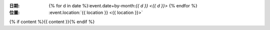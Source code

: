 :日期: {% for d in date %}:event.date+by-month:`{{ d }} <{{ d }}>` {% endfor %}
:位置: :event.location:`{{ location }} <{{ location }}>`

{% if content %}{{ content }}{% endif %}
